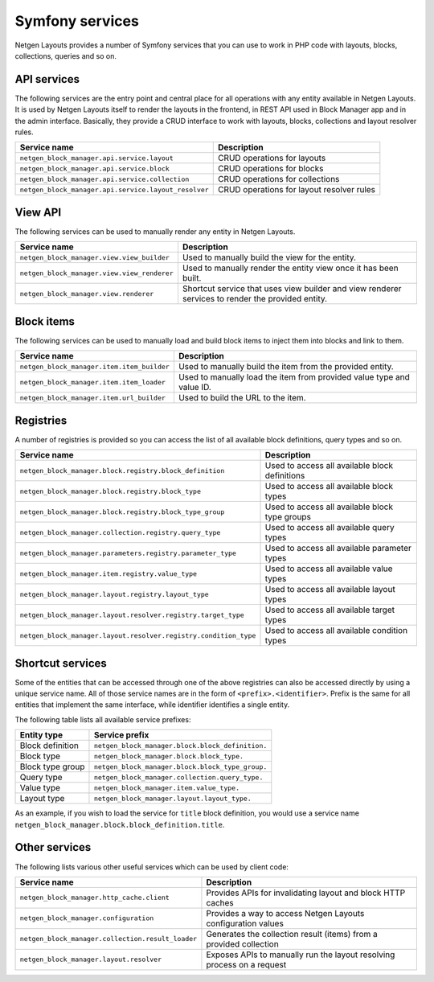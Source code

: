 Symfony services
================

Netgen Layouts provides a number of Symfony services that you can use to work
in PHP code with layouts, blocks, collections, queries and so on.

API services
------------

The following services are the entry point and central place for all operations
with any entity available in Netgen Layouts. It is used by Netgen Layouts itself
to render the layouts in the frontend, in REST API used in Block Manager app and
in the admin interface. Basically, they provide a CRUD interface to work with
layouts, blocks, collections and layout resolver rules.

.. rst-class:: responsive

+------------------------------------------------------+-------------------------------------------+
| Service name                                         | Description                               |
+======================================================+===========================================+
| ``netgen_block_manager.api.service.layout``          | CRUD operations for layouts               |
+------------------------------------------------------+-------------------------------------------+
| ``netgen_block_manager.api.service.block``           | CRUD operations for blocks                |
+------------------------------------------------------+-------------------------------------------+
| ``netgen_block_manager.api.service.collection``      | CRUD operations for collections           |
+------------------------------------------------------+-------------------------------------------+
| ``netgen_block_manager.api.service.layout_resolver`` | CRUD operations for layout resolver rules |
+------------------------------------------------------+-------------------------------------------+

View API
--------

The following services can be used to manually render any entity in
Netgen Layouts.

.. rst-class:: responsive

+---------------------------------------------+---------------------------------+
| Service name                                | Description                     |
+=============================================+=================================+
| ``netgen_block_manager.view.view_builder``  | Used to manually build the view |
|                                             | for the entity.                 |
+---------------------------------------------+---------------------------------+
| ``netgen_block_manager.view.view_renderer`` | Used to manually render the     |
|                                             | entity view once it has been    |
|                                             | built.                          |
+---------------------------------------------+---------------------------------+
| ``netgen_block_manager.view.renderer``      | Shortcut service that uses view |
|                                             | builder and view renderer       |
|                                             | services to render the provided |
|                                             | entity.                         |
+---------------------------------------------+---------------------------------+

Block items
-----------

The following services can be used to manually load and build block items to
inject them into blocks and link to them.

.. rst-class:: responsive

+---------------------------------------------+---------------------------------+
| Service name                                | Description                     |
+=============================================+=================================+
| ``netgen_block_manager.item.item_builder``  | Used to manually build the item |
|                                             | from the provided entity.       |
+---------------------------------------------+---------------------------------+
| ``netgen_block_manager.item.item_loader``   | Used to manually load the item  |
|                                             | from provided value type and    |
|                                             | value ID.                       |
+---------------------------------------------+---------------------------------+
| ``netgen_block_manager.item.url_builder``   | Used to build the URL to the    |
|                                             | item.                           |
+---------------------------------------------+---------------------------------+

Registries
----------

A number of registries is provided so you can access the list of all available
block definitions, query types and so on.

.. rst-class:: responsive

+------------------------------------------------------------------+------------------------------------------------+
| Service name                                                     | Description                                    |
+==================================================================+================================================+
| ``netgen_block_manager.block.registry.block_definition``         | Used to access all available block definitions |
+------------------------------------------------------------------+------------------------------------------------+
| ``netgen_block_manager.block.registry.block_type``               | Used to access all available block types       |
+------------------------------------------------------------------+------------------------------------------------+
| ``netgen_block_manager.block.registry.block_type_group``         | Used to access all available block type groups |
+------------------------------------------------------------------+------------------------------------------------+
| ``netgen_block_manager.collection.registry.query_type``          | Used to access all available query types       |
+------------------------------------------------------------------+------------------------------------------------+
| ``netgen_block_manager.parameters.registry.parameter_type``      | Used to access all available parameter types   |
+------------------------------------------------------------------+------------------------------------------------+
| ``netgen_block_manager.item.registry.value_type``                | Used to access all available value types       |
+------------------------------------------------------------------+------------------------------------------------+
| ``netgen_block_manager.layout.registry.layout_type``             | Used to access all available layout types      |
+------------------------------------------------------------------+------------------------------------------------+
| ``netgen_block_manager.layout.resolver.registry.target_type``    | Used to access all available target types      |
+------------------------------------------------------------------+------------------------------------------------+
| ``netgen_block_manager.layout.resolver.registry.condition_type`` | Used to access all available condition types   |
+------------------------------------------------------------------+------------------------------------------------+

Shortcut services
-----------------

Some of the entities that can be accessed through one of the above registries
can also be accessed directly by using a unique service name. All of those
service names are in the form of ``<prefix>.<identifier>``. Prefix is the same
for all entities that implement the same interface, while identifier identifies
a single entity.

The following table lists all available service prefixes:

.. rst-class:: responsive

+------------------+--------------------------------------------------+
| Entity type      | Service prefix                                   |
+==================+==================================================+
| Block definition | ``netgen_block_manager.block.block_definition.`` |
+------------------+--------------------------------------------------+
| Block type       | ``netgen_block_manager.block.block_type.``       |
+------------------+--------------------------------------------------+
| Block type group | ``netgen_block_manager.block.block_type_group.`` |
+------------------+--------------------------------------------------+
| Query type       | ``netgen_block_manager.collection.query_type.``  |
+------------------+--------------------------------------------------+
| Value type       | ``netgen_block_manager.item.value_type.``        |
+------------------+--------------------------------------------------+
| Layout type      | ``netgen_block_manager.layout.layout_type.``     |
+------------------+--------------------------------------------------+

As an example, if you wish to load the service for ``title`` block definition,
you would use a service name
``netgen_block_manager.block.block_definition.title``.

Other services
--------------

The following lists various other useful services which can be used by client
code:

.. rst-class:: responsive

+---------------------------------------------------+-----------------------------------------+
| Service name                                      | Description                             |
+===================================================+=========================================+
| ``netgen_block_manager.http_cache.client``        | Provides APIs for invalidating layout   |
|                                                   | and block HTTP caches                   |
+---------------------------------------------------+-----------------------------------------+
| ``netgen_block_manager.configuration``            | Provides a way to access Netgen Layouts |
|                                                   | configuration values                    |
+---------------------------------------------------+-----------------------------------------+
| ``netgen_block_manager.collection.result_loader`` | Generates the collection result (items) |
|                                                   | from a provided collection              |
+---------------------------------------------------+-----------------------------------------+
| ``netgen_block_manager.layout.resolver``          | Exposes APIs to manually run the layout |
|                                                   | resolving process on a request          |
+---------------------------------------------------+-----------------------------------------+
